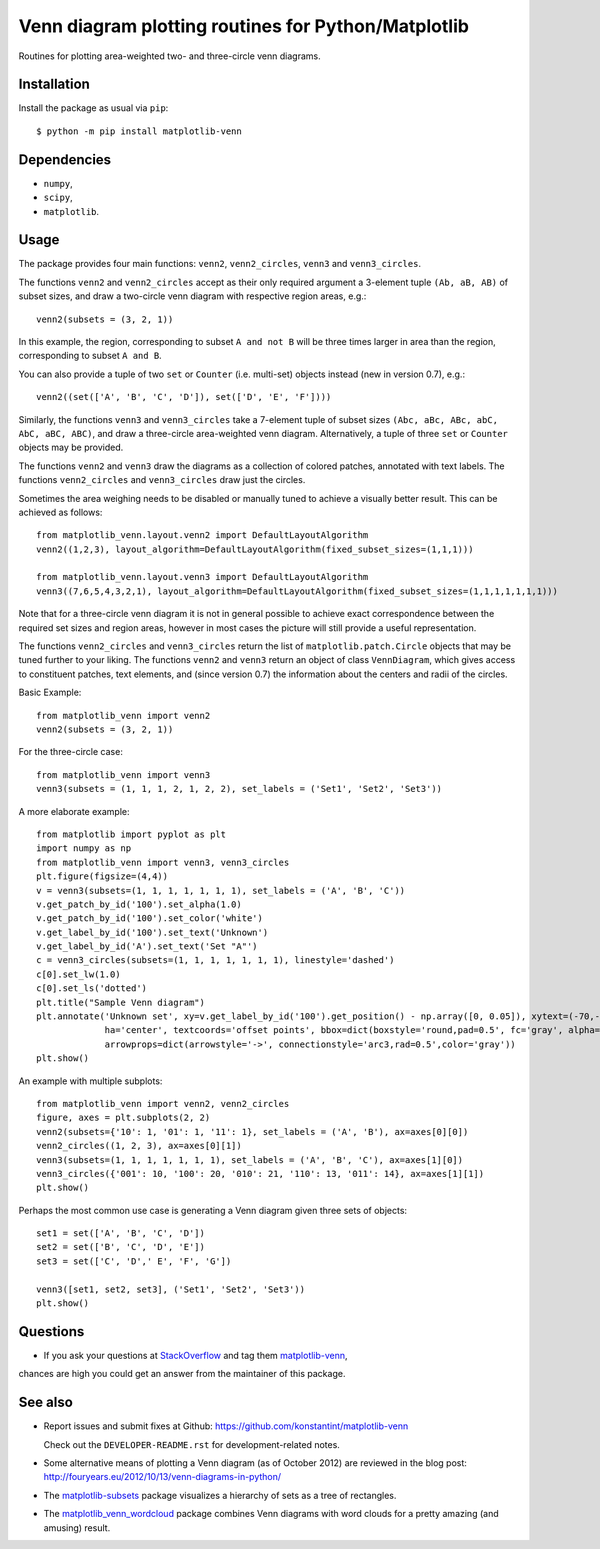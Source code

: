 ====================================================
Venn diagram plotting routines for Python/Matplotlib
====================================================

.. image::  https://travis-ci.org/konstantint/matplotlib-venn.png?branch=master
   :target: https://travis-ci.org/konstantint/matplotlib-venn

Routines for plotting area-weighted two- and three-circle venn diagrams.

Installation
------------

Install the package as usual via ``pip``::

    $ python -m pip install matplotlib-venn

Dependencies
------------

- ``numpy``,
- ``scipy``,
- ``matplotlib``.

Usage
-----
The package provides four main functions: ``venn2``,
``venn2_circles``, ``venn3`` and ``venn3_circles``.

The functions ``venn2`` and ``venn2_circles`` accept as their only
required argument a 3-element tuple ``(Ab, aB, AB)`` of subset sizes,
and draw a two-circle venn diagram with respective region areas, e.g.::

    venn2(subsets = (3, 2, 1))

In this example, the region, corresponding to subset ``A and not B`` will
be three times larger in area than the region, corresponding to subset ``A and B``.

You can also provide a tuple of two ``set`` or ``Counter`` (i.e. multi-set)
objects instead (new in version 0.7), e.g.::

    venn2((set(['A', 'B', 'C', 'D']), set(['D', 'E', 'F'])))

Similarly, the functions ``venn3`` and ``venn3_circles`` take a
7-element tuple of subset sizes ``(Abc, aBc, ABc, abC, AbC, aBC,
ABC)``, and draw a three-circle area-weighted venn
diagram. Alternatively, a tuple of three ``set`` or ``Counter`` objects may be provided.

The functions ``venn2`` and ``venn3`` draw the diagrams as a collection of colored
patches, annotated with text labels. The functions ``venn2_circles`` and
``venn3_circles`` draw just the circles.

Sometimes the area weighing needs to be disabled or manually tuned to achieve a visually
better result. This can be achieved as follows::

    from matplotlib_venn.layout.venn2 import DefaultLayoutAlgorithm
    venn2((1,2,3), layout_algorithm=DefaultLayoutAlgorithm(fixed_subset_sizes=(1,1,1)))

    from matplotlib_venn.layout.venn3 import DefaultLayoutAlgorithm
    venn3((7,6,5,4,3,2,1), layout_algorithm=DefaultLayoutAlgorithm(fixed_subset_sizes=(1,1,1,1,1,1,1)))

Note that for a three-circle venn diagram it is not in general
possible to achieve exact correspondence between the required set
sizes and region areas, however in most cases the picture will still
provide a useful representation.

The functions ``venn2_circles`` and ``venn3_circles`` return the list of ``matplotlib.patch.Circle`` objects that may be tuned further
to your liking. The functions ``venn2`` and ``venn3`` return an object of class ``VennDiagram``,
which gives access to constituent patches, text elements, and (since
version 0.7) the information about the centers and radii of the
circles.

Basic Example::

    from matplotlib_venn import venn2
    venn2(subsets = (3, 2, 1))

For the three-circle case::

    from matplotlib_venn import venn3
    venn3(subsets = (1, 1, 1, 2, 1, 2, 2), set_labels = ('Set1', 'Set2', 'Set3'))

A more elaborate example::

    from matplotlib import pyplot as plt
    import numpy as np
    from matplotlib_venn import venn3, venn3_circles
    plt.figure(figsize=(4,4))
    v = venn3(subsets=(1, 1, 1, 1, 1, 1, 1), set_labels = ('A', 'B', 'C'))
    v.get_patch_by_id('100').set_alpha(1.0)
    v.get_patch_by_id('100').set_color('white')
    v.get_label_by_id('100').set_text('Unknown')
    v.get_label_by_id('A').set_text('Set "A"')
    c = venn3_circles(subsets=(1, 1, 1, 1, 1, 1, 1), linestyle='dashed')
    c[0].set_lw(1.0)
    c[0].set_ls('dotted')
    plt.title("Sample Venn diagram")
    plt.annotate('Unknown set', xy=v.get_label_by_id('100').get_position() - np.array([0, 0.05]), xytext=(-70,-70),
                 ha='center', textcoords='offset points', bbox=dict(boxstyle='round,pad=0.5', fc='gray', alpha=0.1),
                 arrowprops=dict(arrowstyle='->', connectionstyle='arc3,rad=0.5',color='gray'))
    plt.show()

An example with multiple subplots::

    from matplotlib_venn import venn2, venn2_circles
    figure, axes = plt.subplots(2, 2)
    venn2(subsets={'10': 1, '01': 1, '11': 1}, set_labels = ('A', 'B'), ax=axes[0][0])
    venn2_circles((1, 2, 3), ax=axes[0][1])
    venn3(subsets=(1, 1, 1, 1, 1, 1, 1), set_labels = ('A', 'B', 'C'), ax=axes[1][0])
    venn3_circles({'001': 10, '100': 20, '010': 21, '110': 13, '011': 14}, ax=axes[1][1])
    plt.show()

Perhaps the most common use case is generating a Venn diagram given
three sets of objects::

    set1 = set(['A', 'B', 'C', 'D'])
    set2 = set(['B', 'C', 'D', 'E'])
    set3 = set(['C', 'D',' E', 'F', 'G'])

    venn3([set1, set2, set3], ('Set1', 'Set2', 'Set3'))
    plt.show()


Questions
---------
* If you ask your questions at `StackOverflow <http://stackoverflow.com/>`_ and tag them `matplotlib-venn <http://stackoverflow.com/questions/tagged/matplotlib-venn>`_,
chances are high you could get an answer from the maintainer of this package.


See also
--------

* Report issues and submit fixes at Github:
  https://github.com/konstantint/matplotlib-venn
  
  Check out the ``DEVELOPER-README.rst`` for development-related notes.
* Some alternative means of plotting a Venn diagram (as of
  October 2012) are reviewed in the blog post:
  http://fouryears.eu/2012/10/13/venn-diagrams-in-python/
* The `matplotlib-subsets
  <https://pypi.python.org/pypi/matplotlib-subsets>`_ package
  visualizes a hierarchy of sets as a tree of rectangles.
* The `matplotlib_venn_wordcloud <https://pypi.python.org/pypi/matplotlib_venn_wordcloud>`_ package
  combines Venn diagrams with word clouds for a pretty amazing (and amusing) result.